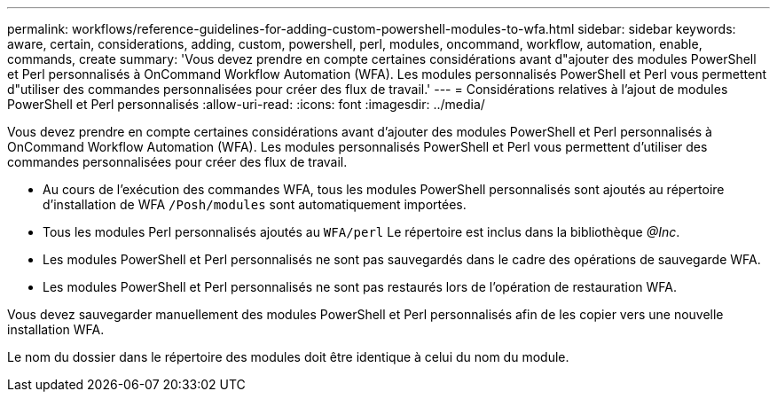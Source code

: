 ---
permalink: workflows/reference-guidelines-for-adding-custom-powershell-modules-to-wfa.html 
sidebar: sidebar 
keywords: aware, certain, considerations, adding, custom, powershell, perl, modules, oncommand, workflow, automation, enable, commands, create 
summary: 'Vous devez prendre en compte certaines considérations avant d"ajouter des modules PowerShell et Perl personnalisés à OnCommand Workflow Automation (WFA). Les modules personnalisés PowerShell et Perl vous permettent d"utiliser des commandes personnalisées pour créer des flux de travail.' 
---
= Considérations relatives à l'ajout de modules PowerShell et Perl personnalisés
:allow-uri-read: 
:icons: font
:imagesdir: ../media/


[role="lead"]
Vous devez prendre en compte certaines considérations avant d'ajouter des modules PowerShell et Perl personnalisés à OnCommand Workflow Automation (WFA). Les modules personnalisés PowerShell et Perl vous permettent d'utiliser des commandes personnalisées pour créer des flux de travail.

* Au cours de l'exécution des commandes WFA, tous les modules PowerShell personnalisés sont ajoutés au répertoire d'installation de WFA `/Posh/modules` sont automatiquement importées.
* Tous les modules Perl personnalisés ajoutés au `WFA/perl` Le répertoire est inclus dans la bibliothèque _@Inc_.
* Les modules PowerShell et Perl personnalisés ne sont pas sauvegardés dans le cadre des opérations de sauvegarde WFA.
* Les modules PowerShell et Perl personnalisés ne sont pas restaurés lors de l'opération de restauration WFA.


Vous devez sauvegarder manuellement des modules PowerShell et Perl personnalisés afin de les copier vers une nouvelle installation WFA.

Le nom du dossier dans le répertoire des modules doit être identique à celui du nom du module.
